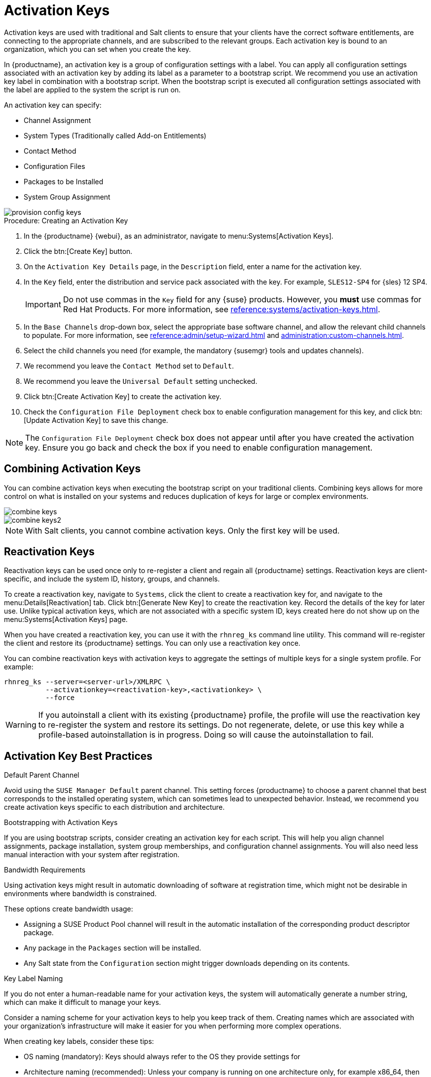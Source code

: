 [[activation-keys]]
= Activation Keys

Activation keys are used with traditional and Salt clients to ensure that
your clients have the correct software entitlements, are connecting to the
appropriate channels, and are subscribed to the relevant groups.  Each
activation key is bound to an organization, which you can set when you
create the key.

In {productname}, an activation key is a group of configuration settings
with a label.  You can apply all configuration settings associated with an
activation key by adding its label as a parameter to a bootstrap script.  We
recommend you use an activation key label in combination with a bootstrap
script.  When the bootstrap script is executed all configuration settings
associated with the label are applied to the system the script is run on.

An activation key can specify:

* Channel Assignment
* System Types (Traditionally called Add-on Entitlements)
* Contact Method
* Configuration Files
* Packages to be Installed
* System Group Assignment

image::provision-config-keys.png[scaledwidth=80%]



.Procedure: Creating an Activation Key
. In the {productname} {webui}, as an administrator, navigate to
  menu:Systems[Activation Keys].
. Click the btn:[Create Key] button.
. On the [guimenu]``Activation Key Details`` page, in the
  [guimenu]``Description`` field, enter a name for the activation key.
. In the [guimenu]``Key`` field, enter the distribution and service pack
  associated with the key.  For example, ``SLES12-SP4`` for
  {sles}{nbsp}12{nbsp}SP4.
+
[IMPORTANT]
====
Do not use commas in the [guimenu]``Key`` field for any {suse} products.
However, you *must* use commas for Red Hat Products.  For more information,
see xref:reference:systems/activation-keys.adoc[].
====
+
. In the [guimenu]``Base Channels`` drop-down box, select the appropriate base
  software channel, and allow the relevant child channels to populate.  For
  more information, see
  xref:reference:admin/setup-wizard.adoc#vle.webui.admin.wizard.products[] and
  xref:administration:custom-channels.adoc[].
. Select the child channels you need (for example, the mandatory {susemgr}
  tools and updates channels).
. We recommend you leave the [guimenu]``Contact Method`` set to
  [guimenu]``Default``.
. We recommend you leave the [guimenu]``Universal Default`` setting unchecked.
. Click btn:[Create Activation Key] to create the activation key.
. Check the [guimenu]``Configuration File Deployment`` check box to enable
  configuration management for this key, and click btn:[Update Activation Key]
  to save this change.

[NOTE]
====
The [guimenu]``Configuration File Deployment`` check box does not appear
until after you have created the activation key.  Ensure you go back and
check the box if you need to enable configuration management.
====



== Combining Activation Keys

You can combine activation keys when executing the bootstrap script on your
traditional clients.  Combining keys allows for more control on what is
installed on your systems and reduces duplication of keys for large or
complex environments.

image::combine-keys.png[scaledwidth=80%]

image::combine-keys2.png[scaledwidth=80%]

[NOTE]
====
With Salt clients, you cannot combine activation keys.  Only the first key
will be used.
====



== Reactivation Keys

Reactivation keys can be used once only to re-register a client and regain
all {productname} settings.  Reactivation keys are client-specific, and
include the system ID, history, groups, and channels.

To create a reactivation key, navigate to [guimenu]``Systems``, click the
client to create a reactivation key for, and navigate to the
menu:Details[Reactivation] tab.  Click btn:[Generate New Key] to create the
reactivation key.  Record the details of the key for later use.  Unlike
typical activation keys, which are not associated with a specific system ID,
keys created here do not show up on the menu:Systems[Activation Keys] page.

When you have created a reactivation key, you can use it with the
[command]``rhnreg_ks`` command line utility.  This command will re-register
the client and restore its {productname} settings.  You can only use a
reactivation key once.

You can combine reactivation keys with activation keys to aggregate the
settings of multiple keys for a single system profile.  For example:

----
rhnreg_ks --server=<server-url>/XMLRPC \
          --activationkey=<reactivation-key>,<activationkey> \
          --force
----

[WARNING]
====
If you autoinstall a client with its existing {productname} profile, the
profile will use the reactivation key to re-register the system and restore
its settings.  Do not regenerate, delete, or use this key while a
profile-based autoinstallation is in progress.  Doing so will cause the
autoinstallation to fail.
====



== Activation Key Best Practices

.Default Parent Channel

Avoid using the [systemitem]``SUSE Manager Default`` parent channel.  This
setting forces {productname} to choose a parent channel that best
corresponds to the installed operating system, which can sometimes lead to
unexpected behavior.  Instead, we recommend you create activation keys
specific to each distribution and architecture.

.Bootstrapping with Activation Keys

If you are using bootstrap scripts, consider creating an activation key for
each script.  This will help you align channel assignments, package
installation, system group memberships, and configuration channel
assignments.  You will also need less manual interaction with your system
after registration.

.Bandwidth Requirements

Using activation keys might result in automatic downloading of software at
registration time, which might not be desirable in environments where
bandwidth is constrained.

These options create bandwidth usage:

* Assigning a SUSE Product Pool channel will result in the automatic
  installation of the corresponding product descriptor package.
* Any package in the [guimenu]``Packages`` section will be installed.
* Any Salt state from the [guimenu]``Configuration`` section might trigger
  downloads depending on its contents.

.Key Label Naming

If you do not enter a human-readable name for your activation keys, the
system will automatically generate a number string, which can make it
difficult to manage your keys.

Consider a naming scheme for your activation keys to help you keep track of
them.  Creating names which are associated with your organization's
infrastructure will make it easier for you when performing more complex
operations.

When creating key labels, consider these tips:

* OS naming (mandatory): Keys should always refer to the OS they provide
  settings for
* Architecture naming (recommended): Unless your company is running on one
  architecture only, for example x86_64, then providing labels with an
  architecture type is a good idea.
* Server type naming: What is, or what will this server be used for?
* Location naming: Where is the server located? Room, building, or department?
* Date naming: Maintenance windows, quarter, etc.
* Custom naming: What naming scheme suits your organizations needs?

Example activation key label names:

----
sles12-sp2-web_server-room_129-x86_64
----

----
sles12-sp2-test_packages-blg_502-room_21-ppc64le
----

[IMPORTANT]
====
Do not use commas in the [guimenu]``Key`` field for any {suse} products.
However, you *must* use commas for Red Hat Products.  For more information,
see xref:reference:systems/activation-keys.adoc[].
====

.Included Channels

When creating activation keys you also need to keep in mind which software
channels will be associated with it.

[IMPORTANT]
====
Keys should have a specific base channel assigned to them, for example:
``SLES12-SP2-Pool-x86_64``.  If this is not the case, {productname} cannot
use specific stages.  Using the default base channel is not recommended and
may cause problems.
====

* Channels to be included:
** suse-manager-tools
* Typical packages to be included:
** mgr-osad (pushing tasks)
*** Installs [package]``python-jabberpy`` and [package]``pyxml`` as dependencies
** [package]``mgr-cfg-actions`` (Remote Command, Configuration Management)
*** Installs [package]``mgr-cfg`` and [package]``mgr-cfg-client`` as
    dependencies

The [systemitem]``suse-manager-tools`` channel is mandatory.

Typical packages to be included:

* osad (pushing tasks): Installs [package]``python-jabberpy`` and
  [package]``pyxml`` as dependencies
* [package]``rhncfg-actions`` (Remote Command, Configuration Managment):
  Installs [package]``rhncfg`` and [package]``rhncfg-client`` as dependencies
